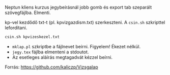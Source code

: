Neptun kliens kurzus jegybeírásnál jobb gomb és export tab
szeparált szövegfájlba. Elmenti.

kp-vel kezdődő txt-t (pl. kpvizgazdism.txt) szerkeszteni. A ~csin.sh~
szkripttel lefordítani.

#+BEGIN_SRC sh
csin.sh kpvizeskezel.txt
#+END_SRC

- ~mklap.pl~ szkriptbe a fájlnevet beírni. Figyelem! Ékezet nélkül.
- ~jegy.tex~ fájlba elmenteni a stdoutot.
- Az esetleges aláírás megtagadvát kézzel beírni.

Forrás:
https://github.com/kaliczp/Vizsgalap
